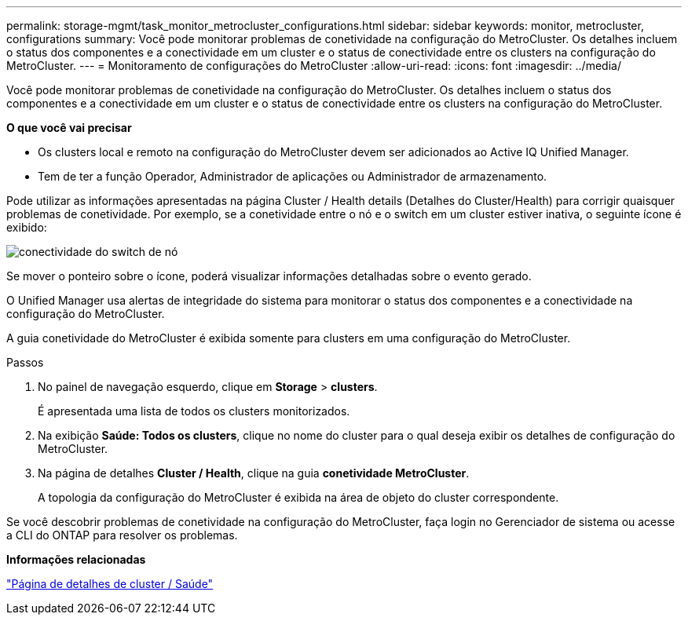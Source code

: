 ---
permalink: storage-mgmt/task_monitor_metrocluster_configurations.html 
sidebar: sidebar 
keywords: monitor, metrocluster, configurations 
summary: Você pode monitorar problemas de conetividade na configuração do MetroCluster. Os detalhes incluem o status dos componentes e a conectividade em um cluster e o status de conectividade entre os clusters na configuração do MetroCluster. 
---
= Monitoramento de configurações do MetroCluster
:allow-uri-read: 
:icons: font
:imagesdir: ../media/


[role="lead"]
Você pode monitorar problemas de conetividade na configuração do MetroCluster. Os detalhes incluem o status dos componentes e a conectividade em um cluster e o status de conectividade entre os clusters na configuração do MetroCluster.

*O que você vai precisar*

* Os clusters local e remoto na configuração do MetroCluster devem ser adicionados ao Active IQ Unified Manager.
* Tem de ter a função Operador, Administrador de aplicações ou Administrador de armazenamento.


Pode utilizar as informações apresentadas na página Cluster / Health details (Detalhes do Cluster/Health) para corrigir quaisquer problemas de conetividade. Por exemplo, se a conetividade entre o nó e o switch em um cluster estiver inativa, o seguinte ícone é exibido:

image::../media/node_switch_connectivity.gif[conectividade do switch de nó]

Se mover o ponteiro sobre o ícone, poderá visualizar informações detalhadas sobre o evento gerado.

O Unified Manager usa alertas de integridade do sistema para monitorar o status dos componentes e a conectividade na configuração do MetroCluster.

A guia conetividade do MetroCluster é exibida somente para clusters em uma configuração do MetroCluster.

.Passos
. No painel de navegação esquerdo, clique em *Storage* > *clusters*.
+
É apresentada uma lista de todos os clusters monitorizados.

. Na exibição *Saúde: Todos os clusters*, clique no nome do cluster para o qual deseja exibir os detalhes de configuração do MetroCluster.
. Na página de detalhes *Cluster / Health*, clique na guia *conetividade MetroCluster*.
+
A topologia da configuração do MetroCluster é exibida na área de objeto do cluster correspondente.



Se você descobrir problemas de conetividade na configuração do MetroCluster, faça login no Gerenciador de sistema ou acesse a CLI do ONTAP para resolver os problemas.

*Informações relacionadas*

link:../health-checker/reference_health_cluster_details_page.html["Página de detalhes de cluster / Saúde"]
